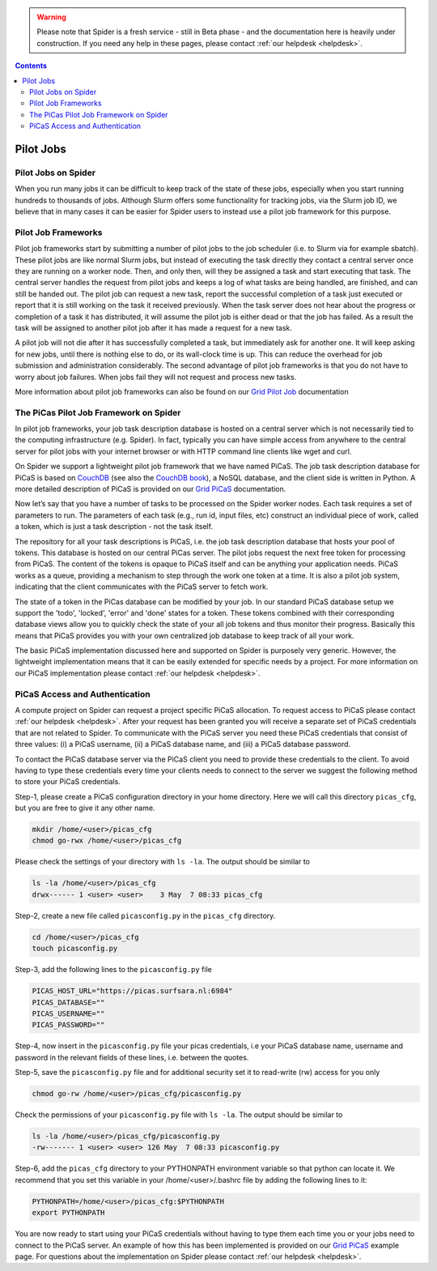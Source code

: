 .. warning:: Please note that Spider is a fresh service - still in Beta phase - and the documentation here is heavily under construction. If you need any help in these pages, please contact :ref:`our helpdesk <helpdesk>`.

.. _pilot_jobs:

.. contents::
    :depth: 2

***********
Pilot Jobs
***********

=============================
Pilot Jobs on Spider
=============================

When you run many jobs it can be difficult to keep track of the state of these jobs, especially when you start running hundreds to thousands of jobs. Although Slurm offers some functionality for tracking jobs, via the Slurm job ID, we believe that in many cases it can be easier for Spider users to instead use a pilot job framework for this purpose.

.. _pilot-job-frameworks:

====================================
  Pilot Job Frameworks
====================================

Pilot job frameworks start by submitting a number of pilot jobs to the job scheduler (i.e. to Slurm via for example sbatch). These pilot jobs are like normal Slurm jobs, but instead of executing the task directly they contact a central server once they are running on a worker node. Then, and only then, will they be assigned a task and start executing that task. The central server handles the request from pilot jobs and keeps a log of what tasks are being handled, are finished, and can still be handed out. The pilot job can request a new task, report the successful completion of a task just executed or report that it is still working on the task it received previously. When the task server does not hear about the progress or completion of a task it has distributed, it will assume the pilot job is either dead or that the job has failed. As a result the task will be assigned to another pilot job after it has made a request for a new task.

A pilot job will not die after it has successfully completed a task, but immediately ask for another one. It will keep asking for new jobs, until there is nothing else to do, or its wall-clock time is up. This can reduce the overhead for job submission and administration considerably. The second advantage of pilot job frameworks is that you do not have to worry about job failures. When jobs fail they will not request and process new tasks. 

More information about pilot job frameworks can also be found on our `Grid Pilot Job`_ documentation


.. _picas-and-couchdb:

====================================
  The PiCas Pilot Job Framework on Spider
====================================

In pilot job frameworks, your job task description database is hosted on a central server which is not necessarily tied to the computing infrastructure (e.g. Spider). In fact, typically you can have simple access from anywhere to the central server for pilot jobs with your internet browser or with HTTP command line clients like wget and curl. 

On Spider we support a lightweight pilot job framework that we have named PiCaS. The job task description database for PiCaS is based on `CouchDB`_ (see also the `CouchDB book`_), a NoSQL database, and the client side is written in Python. A more detailed description of PiCaS is provided on our `Grid PiCaS`_ documentation.

Now let’s say that you have a number of tasks to be processed on the Spider worker nodes. Each task requires a set of parameters to run. The parameters of each task (e.g., run id, input files, etc) construct an individual piece of work, called a token, which is just a task description - not the task itself.

The repository for all your task descriptions is PiCaS, i.e. the job task description database that hosts your pool of tokens. This database is hosted on our central PiCas server. The pilot jobs request the next free token for processing from PiCaS. The content of the tokens is opaque to PiCaS itself and can be anything your application needs. PiCaS works as a queue, providing a mechanism to step through the work one token at a time. It is also a pilot job system, indicating that the client communicates with the PiCaS server to fetch work.

The state of a token in the PiCas database can be modified by your job. In our standard PiCaS database setup we support the 'todo', 'locked', 'error' and 'done' states for a token. These tokens combined with their corresponding database views allow you to quickly check the state of your all job tokens and thus monitor their progress. Basically this means that PiCaS provides you with your own centralized job database to keep track of all your work. 

The basic PiCaS implementation discussed here and supported on Spider is purposely very generic. However, the lightweight implementation means that it can be easily extended for specific needs by a project. For more information on our PiCaS implementation please contact :ref:`our helpdesk <helpdesk>`.



.. _picas-authentication:

====================================
  PiCaS Access and Authentication
====================================

A compute project on Spider can request a project specific PiCaS allocation. To request access to PiCaS please contact :ref:`our helpdesk <helpdesk>`. After your request has been granted you will receive a separate set of PiCaS credentials that are not related to Spider. To communicate with the PiCaS server you need these PiCaS credentials that consist of three values: (i) a PiCaS username, (ii) a PiCaS database name, and (iii) a PiCaS database password.

To contact the PiCaS database server via the PiCaS client you need to provide these credentials to the client. To avoid having to type these credentials every time your clients needs to connect to the server we suggest the following method to store your PiCaS credentials.

Step-1, please create a PiCaS configuration directory in your home directory. Here we will call this directory ``picas_cfg``, but you are free to give it any other name. 

.. code-block:: bash

        mkdir /home/<user>/picas_cfg
        chmod go-rwx /home/<user>/picas_cfg

Please check the settings of your directory with ``ls -la``. The output should be similar to

.. code-block:: bash

        ls -la /home/<user>/picas_cfg
        drwx------ 1 <user> <user>    3 May  7 08:33 picas_cfg

Step-2, create a new file called ``picasconfig.py`` in the ``picas_cfg`` directory.

.. code-block:: bash

        cd /home/<user>/picas_cfg
        touch picasconfig.py

Step-3, add the following lines to the ``picasconfig.py`` file
 
.. code-block:: bash

        PICAS_HOST_URL="https://picas.surfsara.nl:6984"
        PICAS_DATABASE=""
        PICAS_USERNAME=""
        PICAS_PASSWORD=""

Step-4, now insert in the ``picasconfig.py`` file your picas credentials, i.e your PiCaS database name, username and password in the relevant fields of these lines, i.e. between the quotes.

Step-5, save the ``picasconfig.py`` file and for additional security set it to read-write (rw) access for you only

.. code-block:: bash

        chmod go-rw /home/<user>/picas_cfg/picasconfig.py

Check the permissions of your ``picasconfig.py`` file with ``ls -la``. The output should be similar to

.. code-block:: bash

        ls -la /home/<user>/picas_cfg/picasconfig.py
        -rw------- 1 <user> <user> 126 May  7 08:33 picasconfig.py

Step-6, add the ``picas_cfg`` directory to your PYTHONPATH environment variable so that python can locate it. We recommend that you set this variable in your /home/<user>/.bashrc file by adding the following lines to it:

.. code-block:: bash

        PYTHONPATH=/home/<user>/picas_cfg:$PYTHONPATH
        export PYTHONPATH

You are now ready to start using your PiCaS credentials without having to type them each time you or your jobs need to connect to the PiCaS server. An example of how this has been implemented is provided on our `Grid PiCaS`_ example page. For questions about the implementation on Spider please contact :ref:`our helpdesk <helpdesk>`.


.. seealso:: Still need help? Contact :ref:`our helpdesk <helpdesk>`


.. Links:
.. _`Grid Pilot Job`: http://doc.grid.surfsara.nl/en/latest/Pages/Practices/pilot_jobs.html
.. _`CouchDB`: http://couchdb.apache.org/
.. _`CouchDB book`: http://guide.couchdb.org/
.. _`Grid PiCaS`: http://doc.grid.surfsara.nl/en/latest/Pages/Practices/picas/picas_overview.html#picas-overview
.. _`PiCaS Grid documentation`: http://doc.grid.surfsara.nl/en/latest/Pages/Practices/picas/picas_example.html#picas-example
